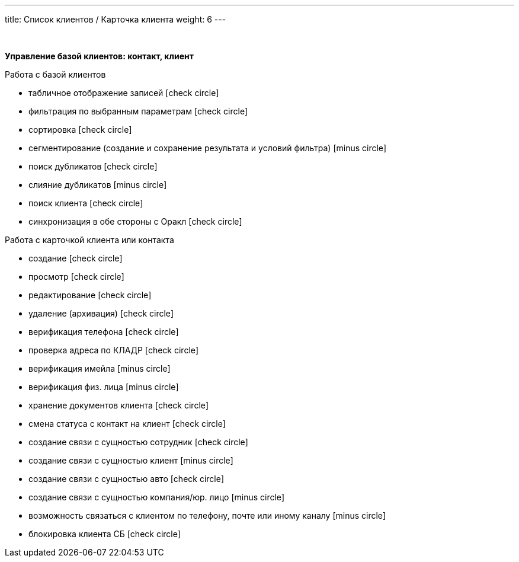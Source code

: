 ---
title: Список клиентов / Карточка клиента
weight: 6
---

:toc: auto
:toc-title: Содержание
:doctype: book
:icons: font
:figure-caption: Рисунок
:source-highlighter: pygments
:pygments-css: style
:pygments-style: monokai
:includedir: ./content/

:imgdir: /02_01_01_04_img/
:imagesdir: {imgdir}
ifeval::[{exp2pdf} == 1]
:imagesdir: static{imgdir}
:includedir: ../
endif::[]

:imagesoutdir: ./static/02_01_01_04_img/

{empty} +

*Управление базой клиентов: контакт, клиент*

Работа с базой клиентов

* табличное отображение записей icon:check-circle[role=green]
* фильтрация по выбранным параметрам icon:check-circle[role=green]
* сортировка icon:check-circle[role=green]
* сегментирование (создание и сохранение результата и условий фильтра) icon:minus-circle[role=red]
* поиск дубликатов icon:check-circle[role=green]
* слияние дубликатов icon:minus-circle[role=red]
* поиск клиента icon:check-circle[role=green]
* синхронизация в обе стороны с Оракл icon:check-circle[role=green]


Работа с карточкой клиента или контакта

* создание icon:check-circle[role=green]
* просмотр icon:check-circle[role=green]
* редактирование icon:check-circle[role=green]
* удаление (архивация) icon:check-circle[role=green]
* верификация телефона icon:check-circle[role=green]
* проверка адреса по КЛАДР icon:check-circle[role=green]
* верификация имейла icon:minus-circle[role=red]
* верификация физ. лица icon:minus-circle[role=red]
* хранение документов клиента icon:check-circle[role=green]
* смена статуса с контакт на клиент icon:check-circle[role=green]
* создание связи с сущностью сотрудник icon:check-circle[role=green]
* создание связи с сущностью клиент icon:minus-circle[role=red]
* создание связи с сущностью авто icon:check-circle[role=green]
* создание связи с сущностью компания/юр. лицо icon:minus-circle[role=red]
* возможность связаться с клиентом по телефону, почте или иному каналу icon:minus-circle[role=red]
* блокировка клиента СБ icon:check-circle[role=green]